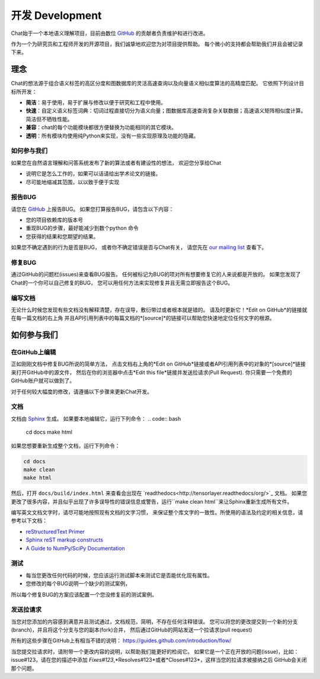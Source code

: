 .. _development:

=====================
开发 Development
=====================

Chat始于一个本地语义理解项目，目前由数位 `GitHub`_ 的贡献者负责维护和进行改进。

作为一个为研究员和工程师开发的开源项目，我们诚挚地欢迎您为对项目提供帮助。
每个微小的支持都会帮助我们并且会被记录下来。

理念
====================

Chat的想法源于组合语义标签的高区分度和图数据库的灵活高速查询以及向量语义相似度算法的高精度匹配。
它依照下列设计目标所开发：

* **简洁**：易于使用，易于扩展与修改以便于研究和工程中使用。
* **快速**：自定义语义标签词典：切词过程直接切分为语义向量；图数据库高速查询复杂关联数据；高速语义矩阵相似度计算。简洁但不牺牲性能。
* **兼容**：chat的每个功能模块都很方便替换为功能相同的其它模块。
* **透明**：所有模块均使用纯Python来实现，没有一些实现原理及功能的隐藏。

如何参与我们
"""""""""""""

如果您在自然语言理解和问答系统发布了新的算法或者有建设性的想法，
欢迎您分享给Chat

* 说明它是怎么工作的，如果可以话请给出学术论文的链接。
* 尽可能地缩减其范围，以以致于便于实现


报告BUG
"""""""""""""""""""

请您在 `GitHub`_ 上报告BUG。
如果您打算报告BUG，请包含以下内容：

* 您的项目依赖库的版本号
* 重现BUG的步骤，最好能减少到数个python 命令
* 您获得的结果和您期望的结果。

如果您不确定遇到的行为是否是BUG，
或者你不确定错误是否与Chat有关，
请您先在 `our mailing list`_ 查看下。

修复BUG
"""""""""""""

通过GitHub的问题栏(issues)来查看BUG报告。
任何被标记为BUG的项对所有想要修复它的人来说都是开放的。
如果您发现了Chat的一个你可以自己修复的BUG，
您可以用任何方法来实现修复并且无需立即报告这个BUG。

编写文档
""""""""""""""

无论什么时候您发现有些文档没有解释清楚，存在误导，敷衍带过或者根本就是错的。
请及时更新它！*Edit on GitHub*的链接就在每一篇文档的右上角
并且API引用列表中的每篇文档的*[source]*的链接可以帮助您快速地定位任何文字的根源。


如何参与我们
====================

在GitHub上编辑
"""""""""""""""""""

正如刚刚文档中修复BUG所说的简单方法，
点击文档右上角的*Edit on GitHub*链接或者API引用列表中的对象的*[source]*链接来打开GitHub中的源文件，
然后在你的浏览器中点击*Edit this file*链接并发送拉请求(Pull Request).
你只需要一个免费的GitHub账户就可以做到了。

对于任何较大幅度的修改，请遵循以下步骤来更新Chat开发。

文档
""""""""""""""

文档由 `Sphinx <http://sphinx-doc.org/latest/index.html>`_ 生成。
如果要本地编辑它，运行下列命令：
.. code:: bash

    cd docs
    make html

如果您想要重新生成整个文档，运行下列命令：

.. code:: bash

    cd docs
    make clean
    make html

然后，打开 ``docs/build/index.html`` 来查看会出现在 `readthedocs<http://tensorlayer.readthedocs/org/>`_ 文档。
如果您更改了很多内容，并且似乎出现了许多误导性的错误信息或警告，运行``make clean html``来让Sphinx重新生成所有文件。

编写英文文档文字时，请尽可能地按照现有文档的文字习惯，
来保证整个库文字的一致性。所使用的语法及约定的相关信息，请参考以下文档：

* `reStructuredText Primer <http://sphinx-doc.org/rest.html>`_
* `Sphinx reST markup constructs <http://sphinx-doc.org/markup/index.html>`_
* `A Guide to NumPy/SciPy Documentation <https://github.com/numpy/numpy/blob/master/doc/HOWTO_DOCUMENT.rst.txt>`_

测试
"""""""""

* 每当您更改任何代码的时候，您应该运行测试脚本来测试它是否能优化现有属性。
* 您修改的每个BUG说明一个缺少的测试案例，
所以每个修复BUG的方案应该配置一个您没修复前的测试案例。

发送拉请求
"""""""""""""""""

当您对您添加的内容感到满意并且测试通过，文档规范，简明，不存在任何注释错误。
您可以将您的更改提交到一个新的分支(branch)，并且将这个分支与您的副本(fork)合并，
然后通过GitHub的网站发送一个拉请求(pull request)

所有的这些步骤在GitHub上有相当不错的说明：
https://guides.github.com/introduction/flow/

当您提交拉请求时，请附带一个更改内容的说明，以帮助我们能更好的检阅它。
如果它是一个正在开放的问题(issue)，比如：issue#123，请在您的描述中添加
*Fixes#123*,*Resolves#123*或者*Closes#123*，这样当您的拉请求被接纳之后
GitHub会关闭那个问题。


.. _GitHUb: http://github.com/decalogue/chat
.. _our mailing list: 1044908508@qq.com

